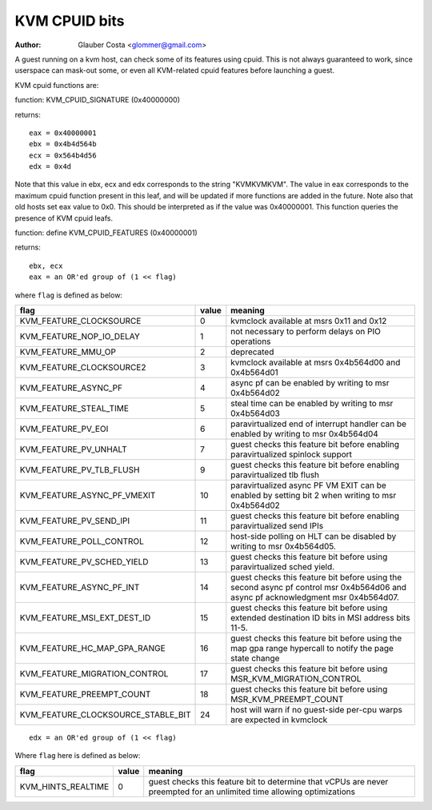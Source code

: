 .. SPDX-License-Identifier: GPL-2.0

==============
KVM CPUID bits
==============

:Author: Glauber Costa <glommer@gmail.com>

A guest running on a kvm host, can check some of its features using
cpuid. This is not always guaranteed to work, since userspace can
mask-out some, or even all KVM-related cpuid features before launching
a guest.

KVM cpuid functions are:

function: KVM_CPUID_SIGNATURE (0x40000000)

returns::

   eax = 0x40000001
   ebx = 0x4b4d564b
   ecx = 0x564b4d56
   edx = 0x4d

Note that this value in ebx, ecx and edx corresponds to the string "KVMKVMKVM".
The value in eax corresponds to the maximum cpuid function present in this leaf,
and will be updated if more functions are added in the future.
Note also that old hosts set eax value to 0x0. This should
be interpreted as if the value was 0x40000001.
This function queries the presence of KVM cpuid leafs.

function: define KVM_CPUID_FEATURES (0x40000001)

returns::

          ebx, ecx
          eax = an OR'ed group of (1 << flag)

where ``flag`` is defined as below:

================================== =========== ================================
flag                               value       meaning
================================== =========== ================================
KVM_FEATURE_CLOCKSOURCE            0           kvmclock available at msrs
                                               0x11 and 0x12

KVM_FEATURE_NOP_IO_DELAY           1           not necessary to perform delays
                                               on PIO operations

KVM_FEATURE_MMU_OP                 2           deprecated

KVM_FEATURE_CLOCKSOURCE2           3           kvmclock available at msrs
                                               0x4b564d00 and 0x4b564d01

KVM_FEATURE_ASYNC_PF               4           async pf can be enabled by
                                               writing to msr 0x4b564d02

KVM_FEATURE_STEAL_TIME             5           steal time can be enabled by
                                               writing to msr 0x4b564d03

KVM_FEATURE_PV_EOI                 6           paravirtualized end of interrupt
                                               handler can be enabled by
                                               writing to msr 0x4b564d04

KVM_FEATURE_PV_UNHALT              7           guest checks this feature bit
                                               before enabling paravirtualized
                                               spinlock support

KVM_FEATURE_PV_TLB_FLUSH           9           guest checks this feature bit
                                               before enabling paravirtualized
                                               tlb flush

KVM_FEATURE_ASYNC_PF_VMEXIT        10          paravirtualized async PF VM EXIT
                                               can be enabled by setting bit 2
                                               when writing to msr 0x4b564d02

KVM_FEATURE_PV_SEND_IPI            11          guest checks this feature bit
                                               before enabling paravirtualized
                                               send IPIs

KVM_FEATURE_POLL_CONTROL           12          host-side polling on HLT can
                                               be disabled by writing
                                               to msr 0x4b564d05.

KVM_FEATURE_PV_SCHED_YIELD         13          guest checks this feature bit
                                               before using paravirtualized
                                               sched yield.

KVM_FEATURE_ASYNC_PF_INT           14          guest checks this feature bit
                                               before using the second async
                                               pf control msr 0x4b564d06 and
                                               async pf acknowledgment msr
                                               0x4b564d07.

KVM_FEATURE_MSI_EXT_DEST_ID        15          guest checks this feature bit
                                               before using extended destination
                                               ID bits in MSI address bits 11-5.

KVM_FEATURE_HC_MAP_GPA_RANGE       16          guest checks this feature bit before
                                               using the map gpa range hypercall
                                               to notify the page state change

KVM_FEATURE_MIGRATION_CONTROL      17          guest checks this feature bit before
                                               using MSR_KVM_MIGRATION_CONTROL

KVM_FEATURE_PREEMPT_COUNT          18          guest checks this feature bit before
                                               using MSR_KVM_PREEMPT_COUNT

KVM_FEATURE_CLOCKSOURCE_STABLE_BIT 24          host will warn if no guest-side
                                               per-cpu warps are expected in
                                               kvmclock
================================== =========== ================================

::

      edx = an OR'ed group of (1 << flag)

Where ``flag`` here is defined as below:

================== ============ =================================
flag               value        meaning
================== ============ =================================
KVM_HINTS_REALTIME 0            guest checks this feature bit to
                                determine that vCPUs are never
                                preempted for an unlimited time
                                allowing optimizations
================== ============ =================================
